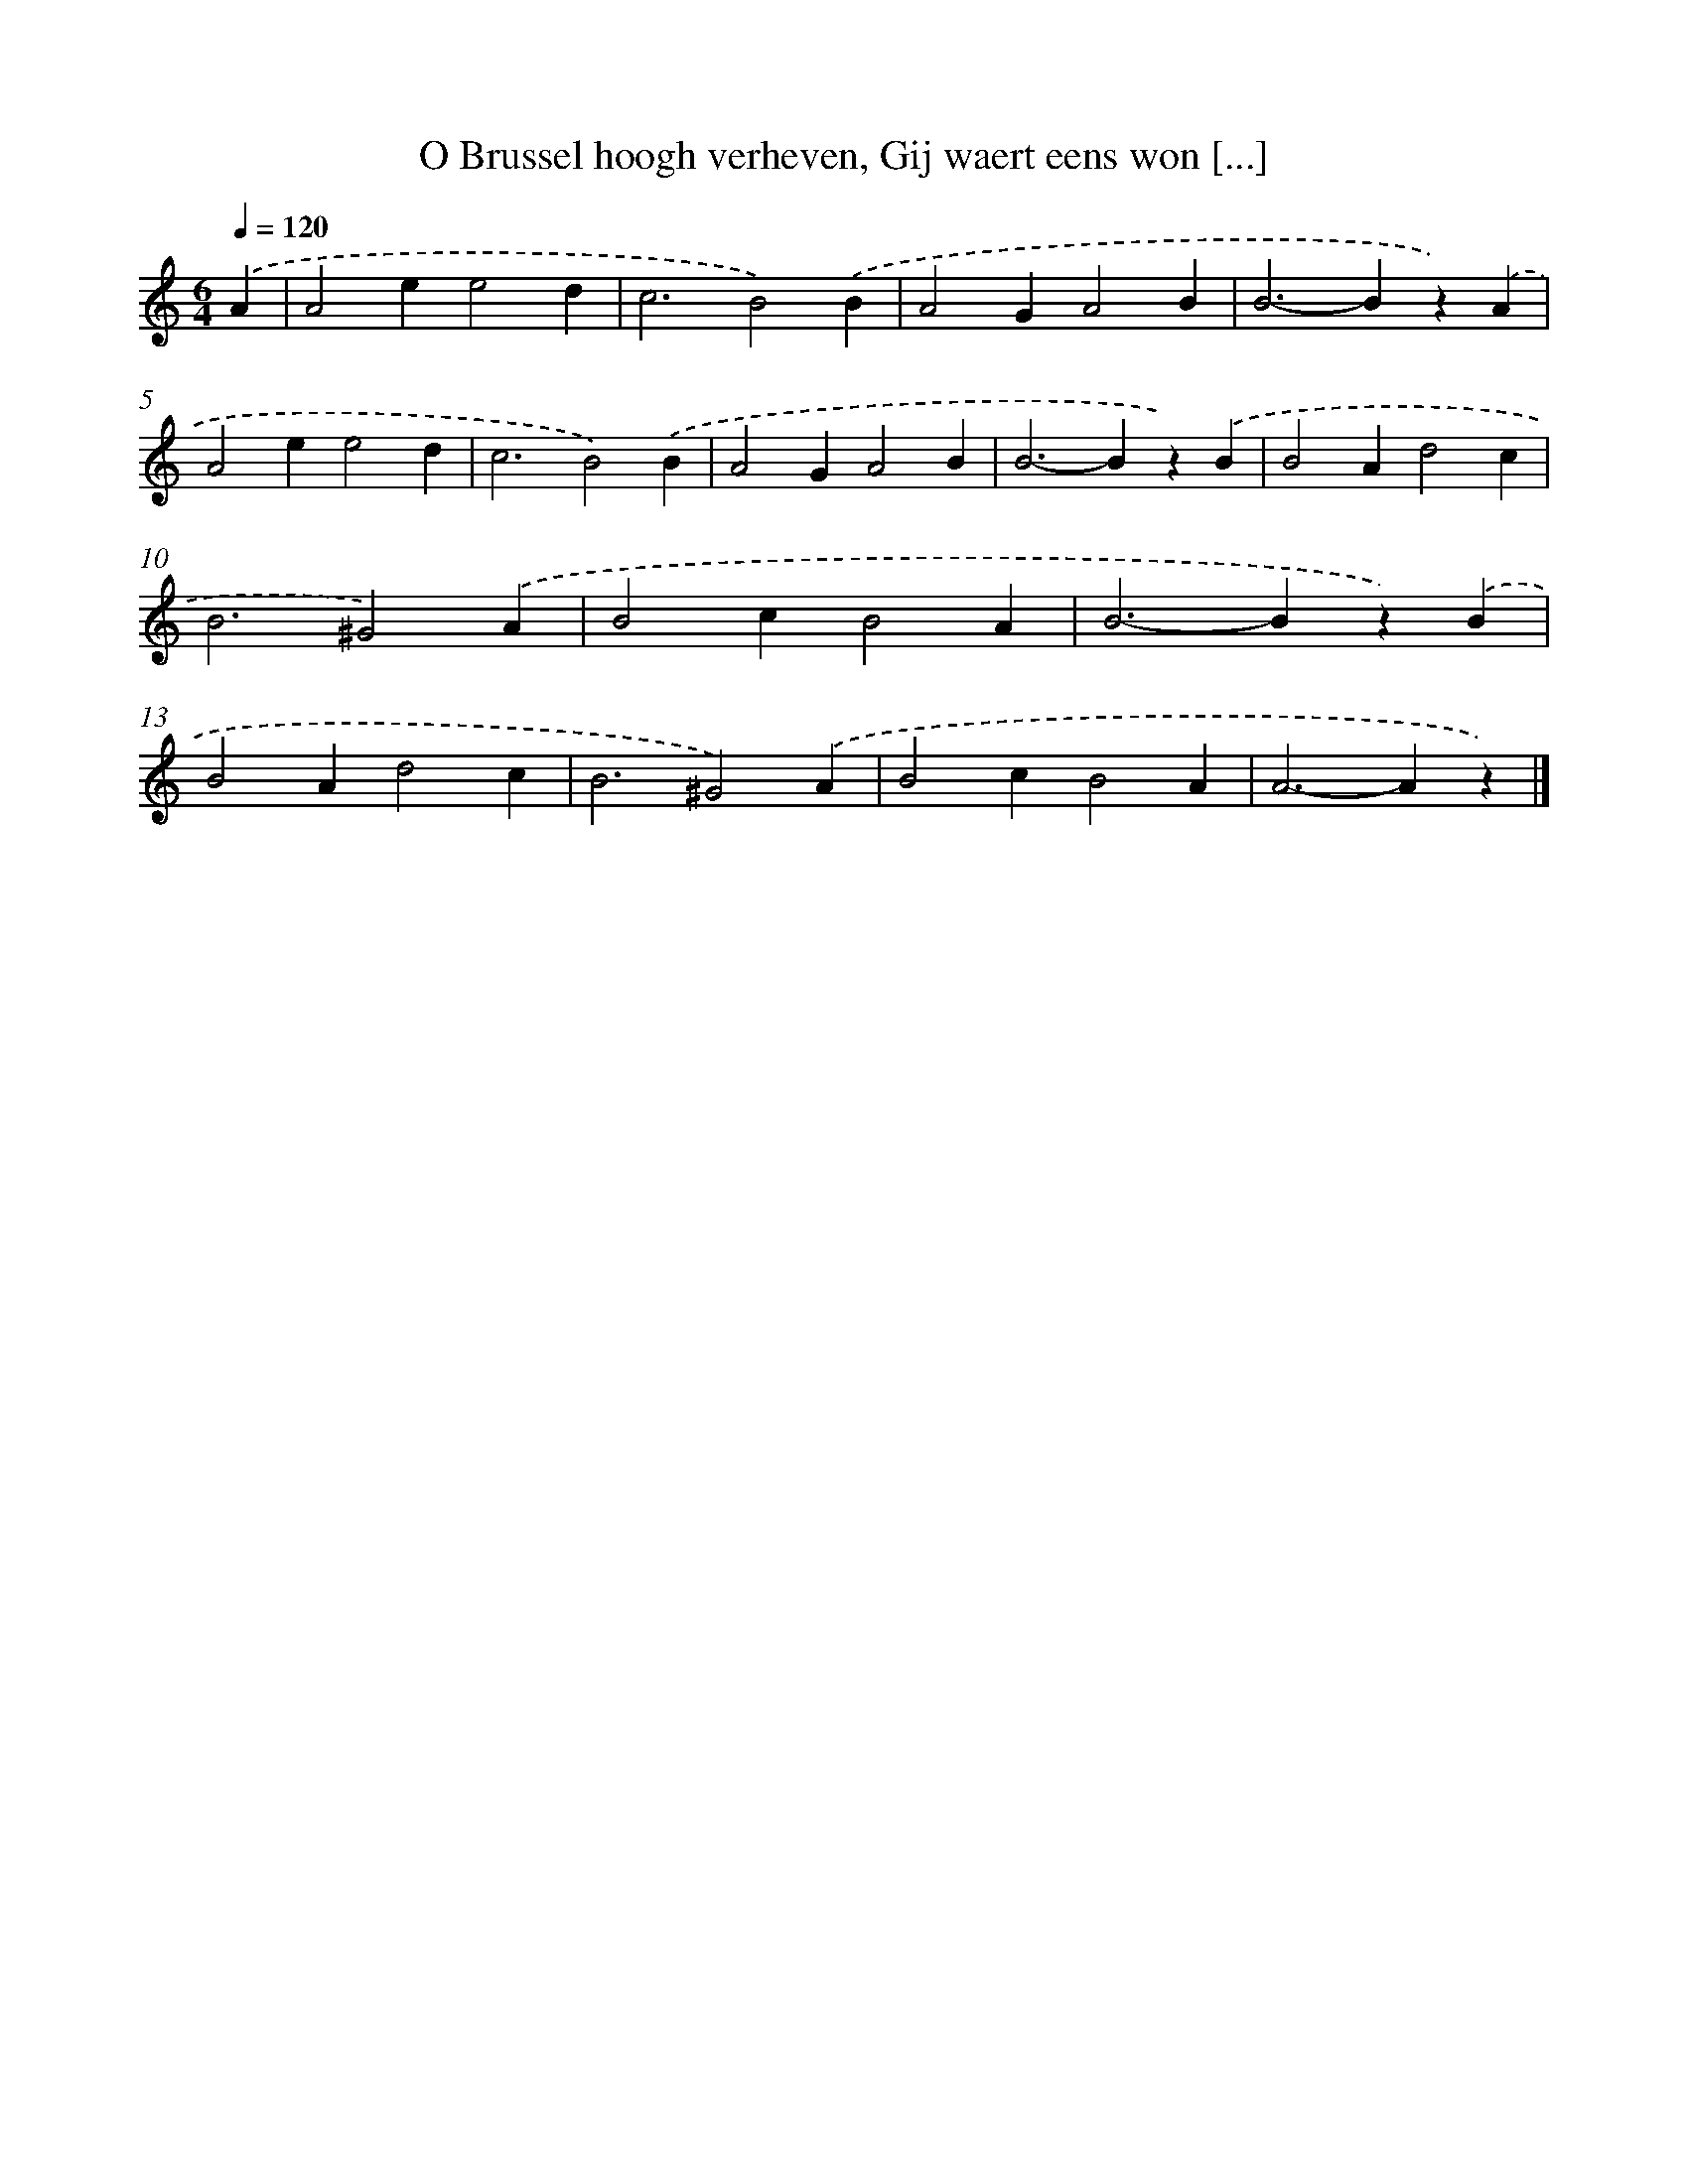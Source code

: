 X: 9365
T: O Brussel hoogh verheven, Gij waert eens won [...]
%%abc-version 2.0
%%abcx-abcm2ps-target-version 5.9.1 (29 Sep 2008)
%%abc-creator hum2abc beta
%%abcx-conversion-date 2018/11/01 14:36:55
%%humdrum-veritas 1253037346
%%humdrum-veritas-data 204792136
%%continueall 1
%%barnumbers 0
L: 1/4
M: 6/4
Q: 1/4=120
K: C clef=treble
.('A [I:setbarnb 1]|
A2ee2d |
c3B2).('B |
A2GA2B |
B2>-B2z).('A |
A2ee2d |
c3B2).('B |
A2GA2B |
B2>-B2z).('B |
B2Ad2c |
B3^G2).('A |
B2cB2A |
B2>-B2z).('B |
B2Ad2c |
B3^G2).('A |
B2cB2A |
A2>-A2z) |]
